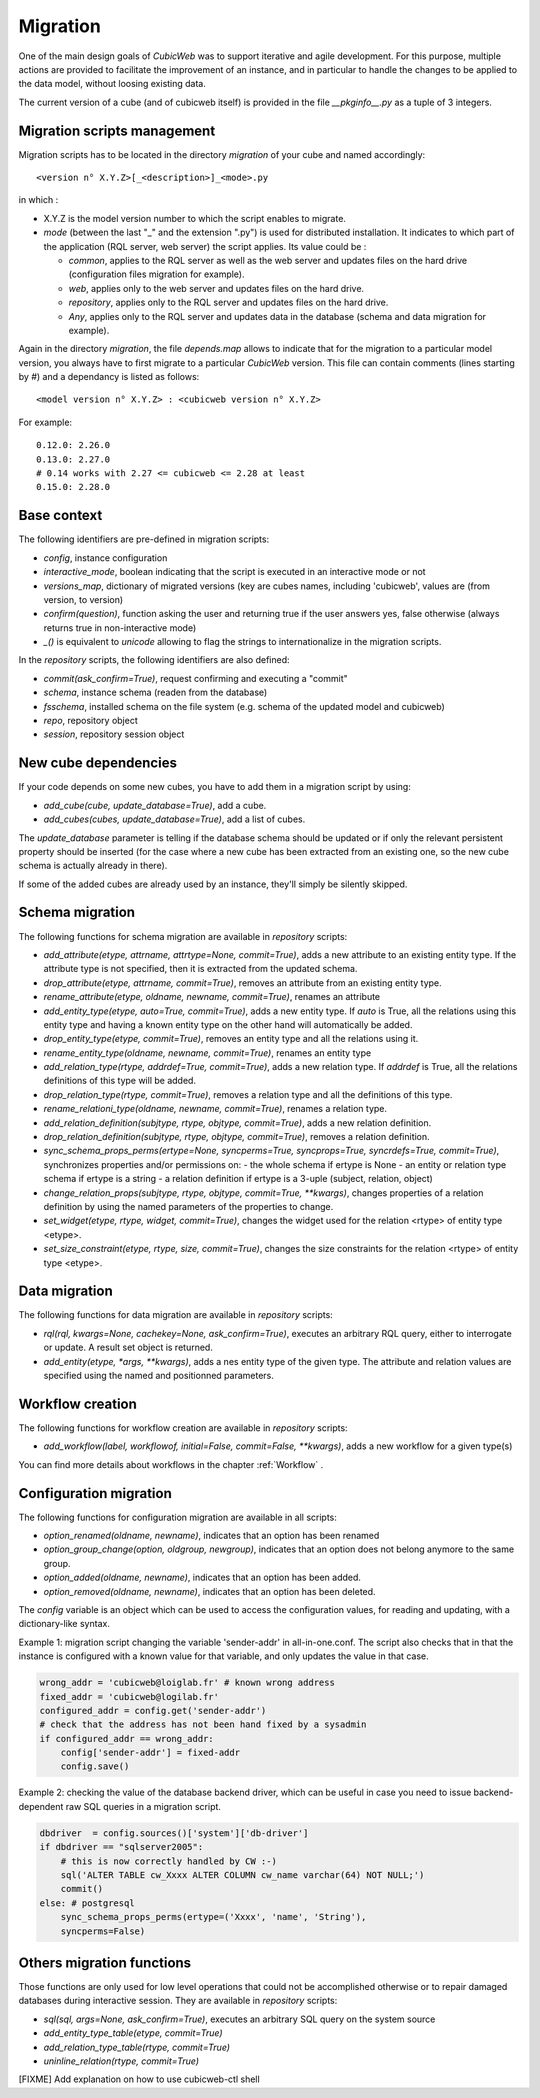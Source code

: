 .. -*- coding: utf-8 -*-

.. _migration:

Migration
=========

One of the main design goals of *CubicWeb* was to support iterative and agile
development. For this purpose, multiple actions are provided to facilitate the
improvement of an instance, and in particular to handle the changes to be
applied to the data model, without loosing existing data.

The current version of a cube (and of cubicweb itself) is provided in the file
`__pkginfo__.py` as a tuple of 3 integers.

Migration scripts management
----------------------------

Migration scripts has to be located in the directory `migration` of your
cube and named accordingly:

::

  <version n° X.Y.Z>[_<description>]_<mode>.py

in which :

* X.Y.Z is the model version number to which the script enables to migrate.

* *mode* (between the last "_" and the extension ".py") is used for
  distributed installation. It indicates to which part
  of the application (RQL server, web server) the script applies.
  Its value could be :

  * `common`, applies to the RQL server as well as the web server and updates
    files on the hard drive (configuration files migration for example).

  * `web`, applies only to the web server and updates files on the hard drive.

  * `repository`, applies only to the RQL server and updates files on the
    hard drive.

  * `Any`, applies only to the RQL server and updates data in the database
    (schema and data migration for example).

Again in the directory `migration`, the file `depends.map` allows to indicate
that for the migration to a particular model version, you always have to first
migrate to a particular *CubicWeb* version. This file can contain comments (lines
starting by `#`) and a dependancy is listed as follows: ::

  <model version n° X.Y.Z> : <cubicweb version n° X.Y.Z>

For example: ::

  0.12.0: 2.26.0
  0.13.0: 2.27.0
  # 0.14 works with 2.27 <= cubicweb <= 2.28 at least
  0.15.0: 2.28.0

Base context
------------

The following identifiers are pre-defined in migration scripts:

* `config`, instance configuration

* `interactive_mode`, boolean indicating that the script is executed in
  an interactive mode or not

* `versions_map`, dictionary of migrated versions  (key are cubes
  names, including 'cubicweb', values are (from version, to version)

* `confirm(question)`, function asking the user and returning true
  if the user answers yes, false otherwise (always returns true in
  non-interactive mode)

* `_()` is equivalent to `unicode` allowing to flag the strings to
  internationalize in the migration scripts.

In the `repository` scripts, the following identifiers are also defined:

* `commit(ask_confirm=True)`, request confirming and executing a "commit"

* `schema`, instance schema (readen from the database)

* `fsschema`, installed schema on the file system (e.g. schema of
  the updated model and cubicweb)

* `repo`, repository object

* `session`, repository session object


New cube dependencies
---------------------

If your code depends on some new cubes, you have to add them in a migration
script by using:

* `add_cube(cube, update_database=True)`, add a cube.
* `add_cubes(cubes, update_database=True)`, add a list of cubes.

The `update_database` parameter is telling if the database schema
should be updated or if only the relevant persistent property should be
inserted (for the case where a new cube has been extracted from an
existing one, so the new cube schema is actually already in there).

If some of the added cubes are already used by an instance, they'll simply be
silently skipped.


Schema migration
----------------
The following functions for schema migration are available in `repository`
scripts:

* `add_attribute(etype, attrname, attrtype=None, commit=True)`, adds a new
  attribute to an existing entity type. If the attribute type is not specified,
  then it is extracted from the updated schema.

* `drop_attribute(etype, attrname, commit=True)`, removes an attribute from an
  existing entity type.

* `rename_attribute(etype, oldname, newname, commit=True)`, renames an attribute

* `add_entity_type(etype, auto=True, commit=True)`, adds a new entity type.
  If `auto` is True, all the relations using this entity type and having a known
  entity type on the other hand will automatically be added.

* `drop_entity_type(etype, commit=True)`, removes an entity type and all the
  relations using it.

* `rename_entity_type(oldname, newname, commit=True)`, renames an entity type

* `add_relation_type(rtype, addrdef=True, commit=True)`, adds a new relation
  type. If `addrdef` is True, all the relations definitions of this type will
  be added.

* `drop_relation_type(rtype, commit=True)`, removes a relation type and all the
  definitions of this type.

* `rename_relationi_type(oldname, newname, commit=True)`, renames a relation type.

* `add_relation_definition(subjtype, rtype, objtype, commit=True)`, adds a new
  relation definition.

* `drop_relation_definition(subjtype, rtype, objtype, commit=True)`, removes
  a relation definition.

* `sync_schema_props_perms(ertype=None, syncperms=True, syncprops=True, syncrdefs=True, commit=True)`,
  synchronizes properties and/or permissions on:
  - the whole schema if ertype is None
  - an entity or relation type schema if ertype is a string
  - a relation definition  if ertype is a 3-uple (subject, relation, object)

* `change_relation_props(subjtype, rtype, objtype, commit=True, **kwargs)`, changes
  properties of a relation definition by using the named parameters of the properties
  to change.

* `set_widget(etype, rtype, widget, commit=True)`, changes the widget used for the
  relation <rtype> of entity type <etype>.

* `set_size_constraint(etype, rtype, size, commit=True)`, changes the size constraints
  for the relation <rtype> of entity type <etype>.

Data migration
--------------
The following functions for data migration are available in `repository` scripts:

* `rql(rql, kwargs=None, cachekey=None, ask_confirm=True)`, executes an arbitrary RQL
  query, either to interrogate or update. A result set object is returned.

* `add_entity(etype, *args, **kwargs)`, adds a nes entity type of the given
  type. The attribute and relation values are specified using the named and
  positionned parameters.

Workflow creation
-----------------

The following functions for workflow creation are available in `repository`
scripts:

* `add_workflow(label, workflowof, initial=False, commit=False, **kwargs)`, adds a new workflow
  for a given type(s)

You can find more details about workflows in the chapter :ref:`Workflow` .

Configuration migration
-----------------------

The following functions for configuration migration are available in all
scripts:

* `option_renamed(oldname, newname)`, indicates that an option has been renamed

* `option_group_change(option, oldgroup, newgroup)`, indicates that an option does not
  belong anymore to the same group.

* `option_added(oldname, newname)`, indicates that an option has been added.

* `option_removed(oldname, newname)`, indicates that an option has been deleted.

The `config` variable is an object which can be used to access the
configuration values, for reading and updating, with a dictionary-like
syntax. 

Example 1: migration script changing the variable 'sender-addr' in
all-in-one.conf. The script also checks that in that the instance is
configured with a known value for that variable, and only updates the
value in that case.

.. sourcecode:: python

 wrong_addr = 'cubicweb@loiglab.fr' # known wrong address
 fixed_addr = 'cubicweb@logilab.fr'
 configured_addr = config.get('sender-addr')
 # check that the address has not been hand fixed by a sysadmin
 if configured_addr == wrong_addr: 
     config['sender-addr'] = fixed-addr
     config.save()

Example 2: checking the value of the database backend driver, which
can be useful in case you need to issue backend-dependent raw SQL
queries in a migration script.

.. sourcecode:: python

 dbdriver  = config.sources()['system']['db-driver']
 if dbdriver == "sqlserver2005":
     # this is now correctly handled by CW :-)
     sql('ALTER TABLE cw_Xxxx ALTER COLUMN cw_name varchar(64) NOT NULL;')
     commit()
 else: # postgresql
     sync_schema_props_perms(ertype=('Xxxx', 'name', 'String'),
     syncperms=False)


Others migration functions
--------------------------
Those functions are only used for low level operations that could not be
accomplished otherwise or to repair damaged databases during interactive
session. They are available in `repository` scripts:

* `sql(sql, args=None, ask_confirm=True)`, executes an arbitrary SQL query on the system source
* `add_entity_type_table(etype, commit=True)`
* `add_relation_type_table(rtype, commit=True)`
* `uninline_relation(rtype, commit=True)`


[FIXME] Add explanation on how to use cubicweb-ctl shell
